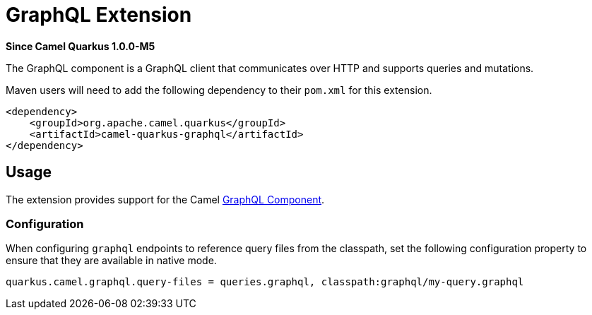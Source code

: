 [[graphql]]
= GraphQL Extension

*Since Camel Quarkus 1.0.0-M5*

The GraphQL component is a GraphQL client that communicates over HTTP and supports queries and mutations.

Maven users will need to add the following dependency to their `pom.xml` for this extension.

[source,xml]
------------------------------------------------------------
<dependency>
    <groupId>org.apache.camel.quarkus</groupId>
    <artifactId>camel-quarkus-graphql</artifactId>
</dependency>
------------------------------------------------------------

== Usage

The extension provides support for the Camel https://camel.apache.org/components/latest/graphql-component.html[GraphQL Component].

=== Configuration

When configuring `graphql` endpoints to reference query files from the classpath, set the following configuration property to ensure that they are available in native mode.

[source,properties]
----
quarkus.camel.graphql.query-files = queries.graphql, classpath:graphql/my-query.graphql
----

